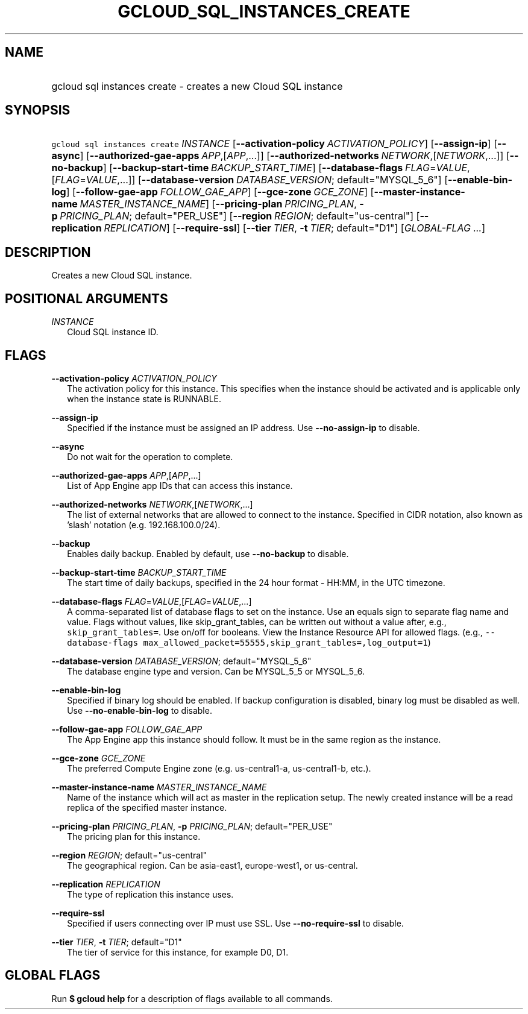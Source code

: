 
.TH "GCLOUD_SQL_INSTANCES_CREATE" 1



.SH "NAME"
.HP
gcloud sql instances create \- creates a new Cloud SQL instance



.SH "SYNOPSIS"
.HP
\f5gcloud sql instances create\fR \fIINSTANCE\fR [\fB\-\-activation\-policy\fR\ \fIACTIVATION_POLICY\fR] [\fB\-\-assign\-ip\fR] [\fB\-\-async\fR] [\fB\-\-authorized\-gae\-apps\fR\ \fIAPP\fR,[\fIAPP\fR,...]] [\fB\-\-authorized\-networks\fR\ \fINETWORK\fR,[\fINETWORK\fR,...]] [\fB\-\-no\-backup\fR] [\fB\-\-backup\-start\-time\fR\ \fIBACKUP_START_TIME\fR] [\fB\-\-database\-flags\fR\ \fIFLAG\fR=\fIVALUE\fR,[\fIFLAG\fR=\fIVALUE\fR,...]] [\fB\-\-database\-version\fR\ \fIDATABASE_VERSION\fR;\ default="MYSQL_5_6"] [\fB\-\-enable\-bin\-log\fR] [\fB\-\-follow\-gae\-app\fR\ \fIFOLLOW_GAE_APP\fR] [\fB\-\-gce\-zone\fR\ \fIGCE_ZONE\fR] [\fB\-\-master\-instance\-name\fR\ \fIMASTER_INSTANCE_NAME\fR] [\fB\-\-pricing\-plan\fR\ \fIPRICING_PLAN\fR,\ \fB\-p\fR\ \fIPRICING_PLAN\fR;\ default="PER_USE"] [\fB\-\-region\fR\ \fIREGION\fR;\ default="us\-central"] [\fB\-\-replication\fR\ \fIREPLICATION\fR] [\fB\-\-require\-ssl\fR] [\fB\-\-tier\fR\ \fITIER\fR,\ \fB\-t\fR\ \fITIER\fR;\ default="D1"] [\fIGLOBAL\-FLAG\ ...\fR]


.SH "DESCRIPTION"

Creates a new Cloud SQL instance.



.SH "POSITIONAL ARGUMENTS"

\fIINSTANCE\fR
.RS 2m
Cloud SQL instance ID.


.RE

.SH "FLAGS"

\fB\-\-activation\-policy\fR \fIACTIVATION_POLICY\fR
.RS 2m
The activation policy for this instance. This specifies when the instance should
be activated and is applicable only when the instance state is RUNNABLE.

.RE
\fB\-\-assign\-ip\fR
.RS 2m
Specified if the instance must be assigned an IP address. Use
\fB\-\-no\-assign\-ip\fR to disable.

.RE
\fB\-\-async\fR
.RS 2m
Do not wait for the operation to complete.

.RE
\fB\-\-authorized\-gae\-apps\fR \fIAPP\fR,[\fIAPP\fR,...]
.RS 2m
List of App Engine app IDs that can access this instance.

.RE
\fB\-\-authorized\-networks\fR \fINETWORK\fR,[\fINETWORK\fR,...]
.RS 2m
The list of external networks that are allowed to connect to the instance.
Specified in CIDR notation, also known as 'slash' notation (e.g.
192.168.100.0/24).

.RE
\fB\-\-backup\fR
.RS 2m
Enables daily backup. Enabled by default, use \fB\-\-no\-backup\fR to disable.

.RE
\fB\-\-backup\-start\-time\fR \fIBACKUP_START_TIME\fR
.RS 2m
The start time of daily backups, specified in the 24 hour format \- HH:MM, in
the UTC timezone.

.RE
\fB\-\-database\-flags\fR \fIFLAG\fR=\fIVALUE\fR,[\fIFLAG\fR=\fIVALUE\fR,...]
.RS 2m
A comma\-separated list of database flags to set on the instance. Use an equals
sign to separate flag name and value. Flags without values, like
skip_grant_tables, can be written out without a value after, e.g.,
\f5skip_grant_tables=\fR. Use on/off for booleans. View the Instance Resource
API for allowed flags. (e.g., \f5\-\-database\-flags
max_allowed_packet=55555,skip_grant_tables=,log_output=1\fR)

.RE
\fB\-\-database\-version\fR \fIDATABASE_VERSION\fR; default="MYSQL_5_6"
.RS 2m
The database engine type and version. Can be MYSQL_5_5 or MYSQL_5_6.

.RE
\fB\-\-enable\-bin\-log\fR
.RS 2m
Specified if binary log should be enabled. If backup configuration is disabled,
binary log must be disabled as well. Use \fB\-\-no\-enable\-bin\-log\fR to
disable.

.RE
\fB\-\-follow\-gae\-app\fR \fIFOLLOW_GAE_APP\fR
.RS 2m
The App Engine app this instance should follow. It must be in the same region as
the instance.

.RE
\fB\-\-gce\-zone\fR \fIGCE_ZONE\fR
.RS 2m
The preferred Compute Engine zone (e.g. us\-central1\-a, us\-central1\-b, etc.).

.RE
\fB\-\-master\-instance\-name\fR \fIMASTER_INSTANCE_NAME\fR
.RS 2m
Name of the instance which will act as master in the replication setup. The
newly created instance will be a read replica of the specified master instance.

.RE
\fB\-\-pricing\-plan\fR \fIPRICING_PLAN\fR, \fB\-p\fR \fIPRICING_PLAN\fR; default="PER_USE"
.RS 2m
The pricing plan for this instance.

.RE
\fB\-\-region\fR \fIREGION\fR; default="us\-central"
.RS 2m
The geographical region. Can be asia\-east1, europe\-west1, or us\-central.

.RE
\fB\-\-replication\fR \fIREPLICATION\fR
.RS 2m
The type of replication this instance uses.

.RE
\fB\-\-require\-ssl\fR
.RS 2m
Specified if users connecting over IP must use SSL. Use
\fB\-\-no\-require\-ssl\fR to disable.

.RE
\fB\-\-tier\fR \fITIER\fR, \fB\-t\fR \fITIER\fR; default="D1"
.RS 2m
The tier of service for this instance, for example D0, D1.


.RE

.SH "GLOBAL FLAGS"

Run \fB$ gcloud help\fR for a description of flags available to all commands.
